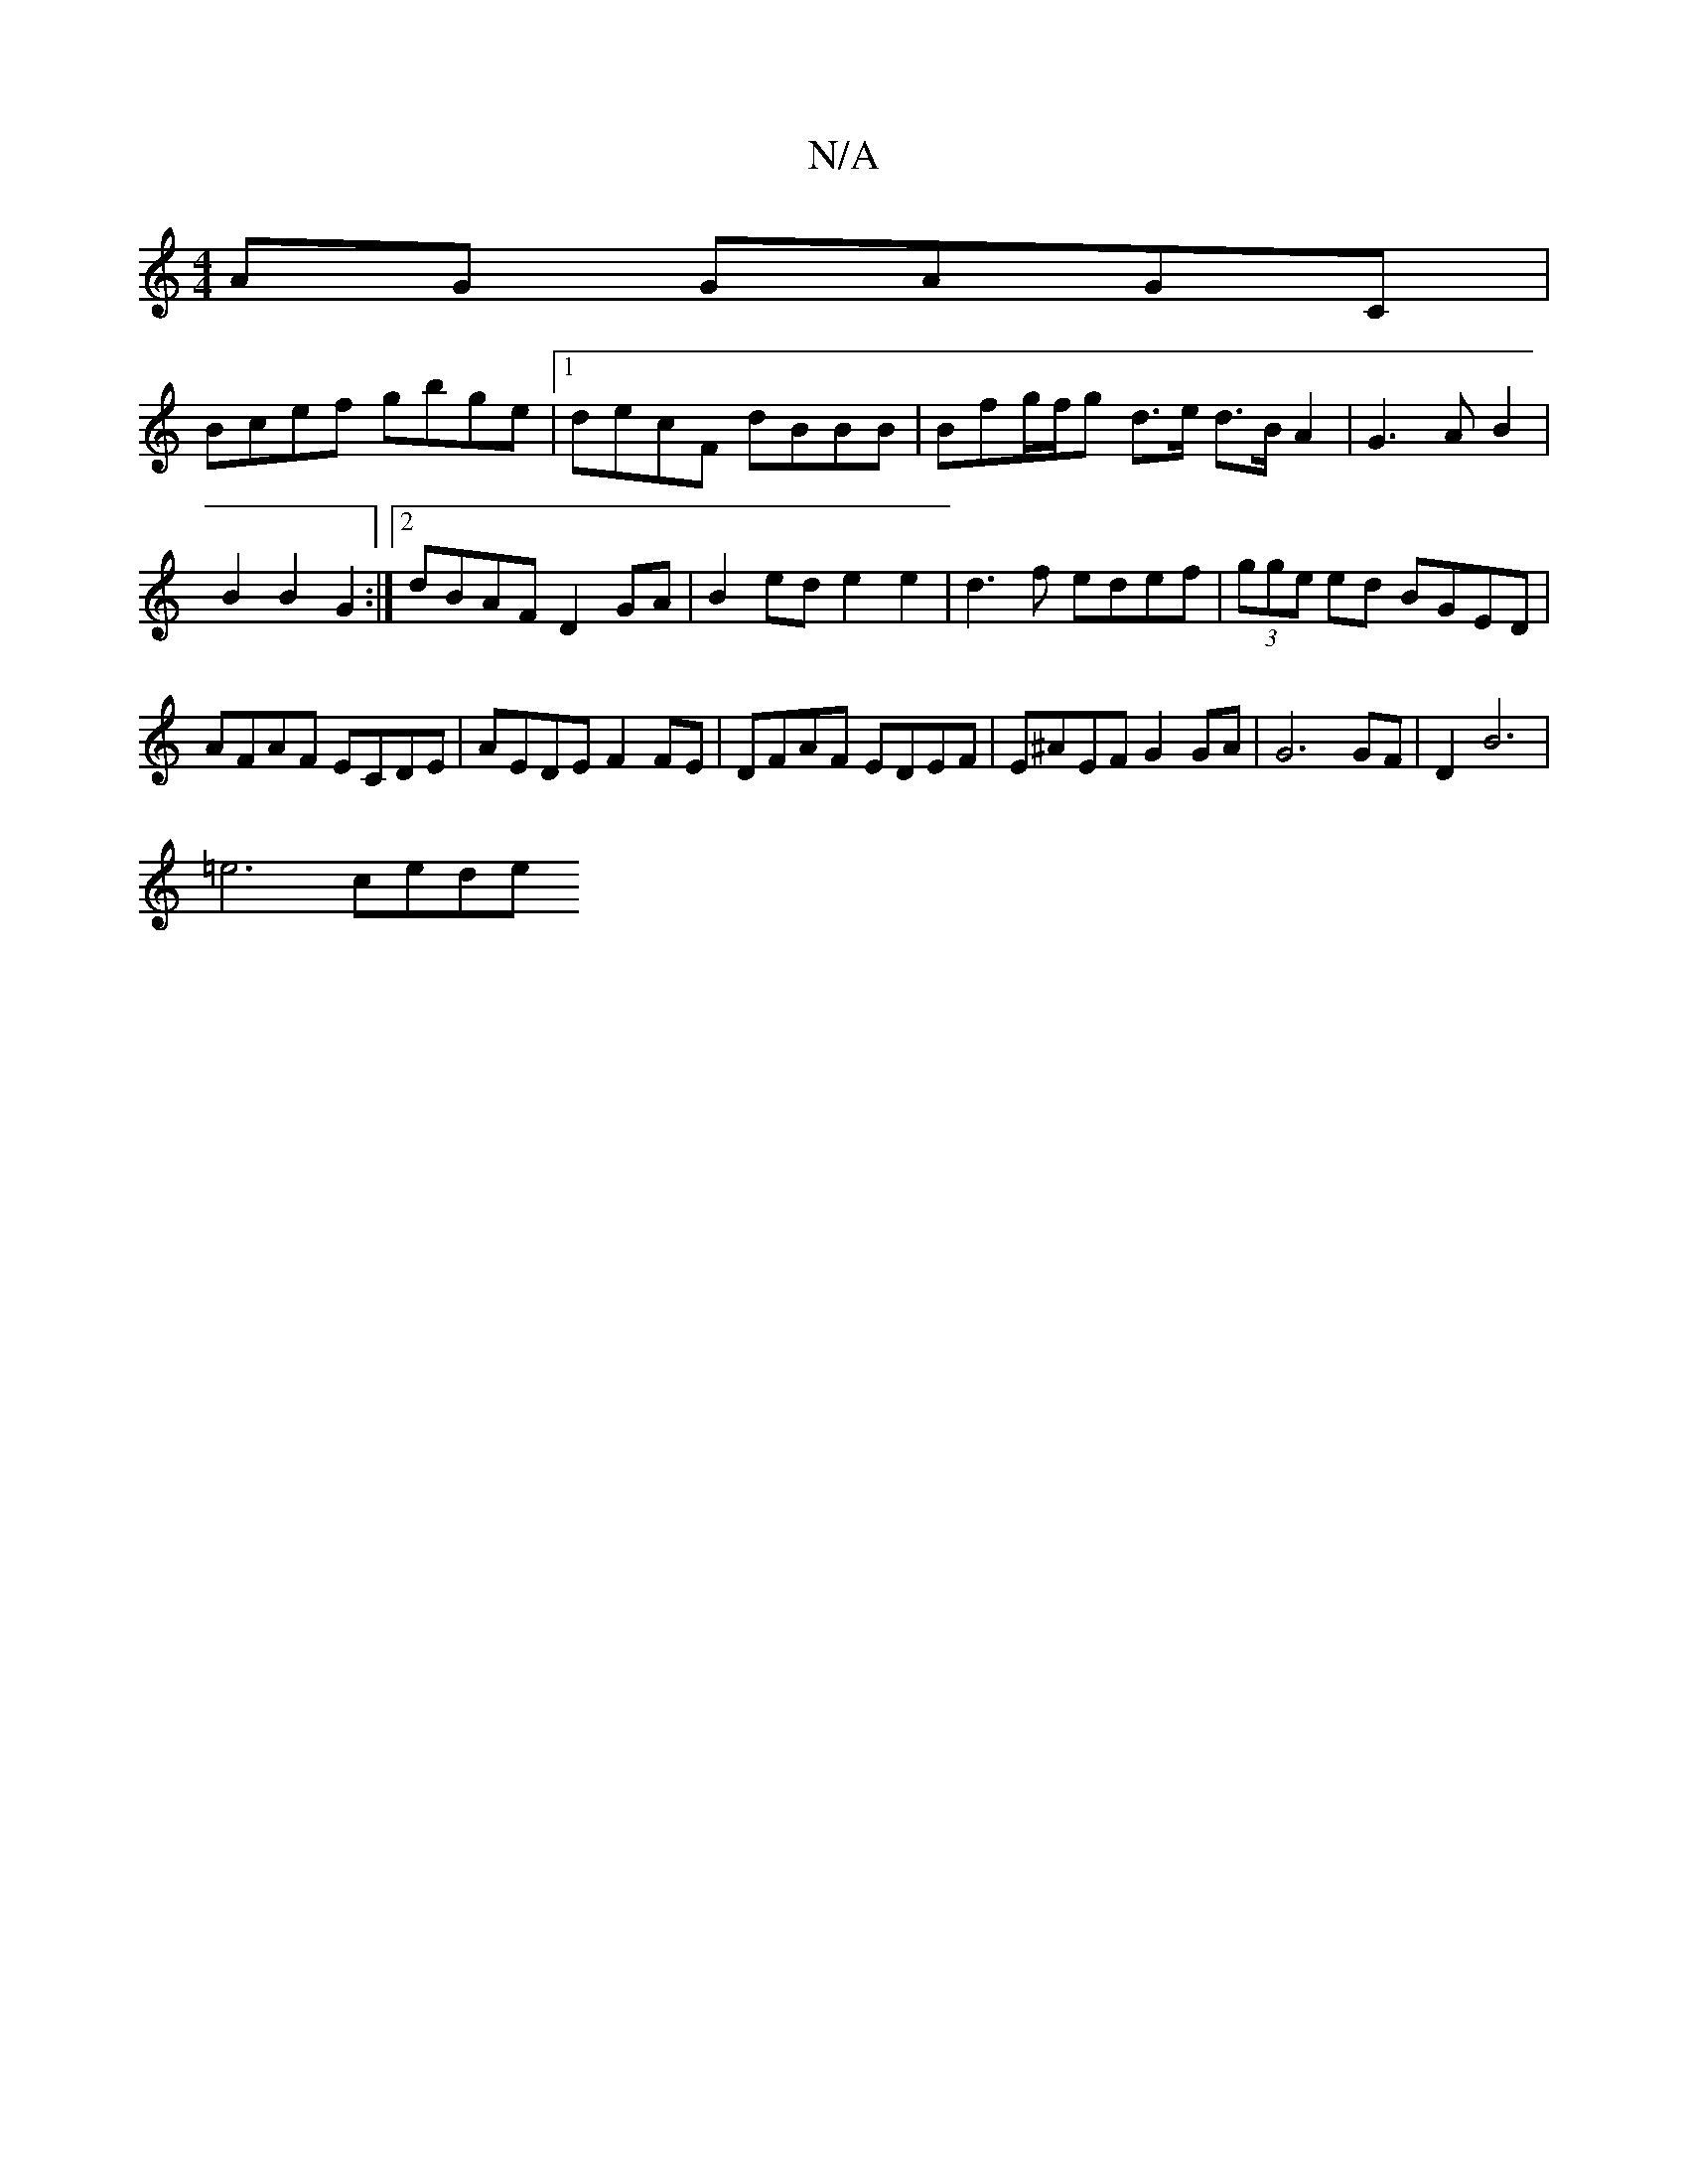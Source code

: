 X:1
T:N/A
M:4/4
R:N/A
K:Cmajor
 AG GAGC|
Bcef gbge|1 decF dBBB | Bfg/f/g d3/2e/2 d>B A2|G3 A B2 |
B2 B2 G2 :|2 dBAF D2GA|B2ed e2e2|d3f edef|(3gge ed BGED | AFAF ECDE | AEDE F2FE | DFAF EDEF | E^AEF G2 GA | G6 GF|D2  B6 |
=e6- cede 